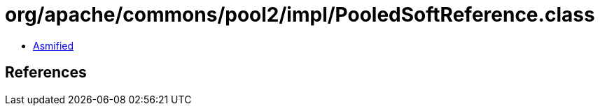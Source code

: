 = org/apache/commons/pool2/impl/PooledSoftReference.class

 - link:PooledSoftReference-asmified.java[Asmified]

== References

